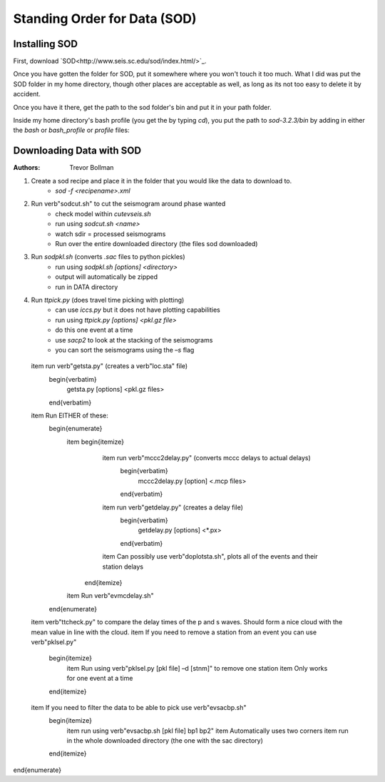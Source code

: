 Standing Order for Data (SOD)
=============================

Installing SOD
--------------

First, download `SOD<http://www.seis.sc.edu/sod/index.html/>`_.

Once you have gotten the folder for SOD, put it somewhere where you won't touch it too much. What I did was put the SOD folder in my home directory, though other places are acceptable as well, as long as its not too easy to delete it by accident.

.. image:: sod-images/sod_location.png

Once you have it there, get the path to the sod folder's bin and put it in your path folder. 

.. image:: sod-images/path_to_sod_bin.png

Inside my home directory's bash profile (you get the by typing `cd`), you put the path to `sod-3.2.3/bin` by adding in either the `bash` or `bash_profile` or `profile` files: 

Downloading Data with SOD
-------------------------

:Authors: 
	Trevor Bollman

#. Create a sod recipe and place it in the folder that you would like the data to download to.
    - `sod -f <recipename>.xml`
#. Run \verb"sodcut.sh" to cut the seismogram around phase wanted
    - check model within `cutevseis.sh`
    - run using `sodcut.sh <name>`
    - watch sdir = processed seismograms
    - Run over the entire downloaded directory (the files sod downloaded)
#. Run `sodpkl.sh` (converts `.sac` files to python pickles)
    - run using `sodpkl.sh [options] <directory>`
    - output will automatically be zipped
    - run in DATA directory
#. Run `ttpick.py` (does travel time picking with plotting)
        - can use `iccs.py` but it does not have plotting capabilities
        - run using `ttpick.py [options] <pkl.gz file>`
        - do this one event at a time
        - use `sacp2` to look at the stacking of the seismograms
        - you can sort the seismograms using the `–s` flag
  \item run \verb"getsta.py" (creates a \verb"loc.sta" file)
        \begin{verbatim}
          getsta.py [options] <pkl.gz files>
        \end{verbatim}
  \item Run EITHER of these: 
        \begin{enumerate}
          \item \begin{itemize}
                  \item run \verb"mccc2delay.py" (converts mccc delays to actual delays)
                        \begin{verbatim}
                          mccc2delay.py [option] <.mcp files>
                        \end{verbatim}
                  \item run \verb"getdelay.py" (creates a delay file)
                        \begin{verbatim}
                          getdelay.py [options] <*.px>
                        \end{verbatim}
                  \item Can possibly use \verb"doplotsta.sh", plots all of the events and their station delays
                \end{itemize}
          \item Run \verb"evmcdelay.sh"
        \end{enumerate}
  \item \verb"ttcheck.py" to compare the delay times of the p and s waves. Should form a nice cloud with the mean value in line with the cloud.
  \item If you need to remove a station from an event you can use \verb"pklsel.py"
        \begin{itemize}
          \item Run using \verb"pklsel.py [pkl file] –d [stnm]" to remove one station
          \item Only works for one event at a time
        \end{itemize}
  \item If you need to filter the data to be able to pick use \verb"evsacbp.sh"
        \begin{itemize}
          \item run using \verb"evsacbp.sh [pkl file] bp1 bp2"
          \item Automatically uses two corners
          \item run in the whole downloaded directory (the one with the sac directory)
        \end{itemize}
\end{enumerate}

